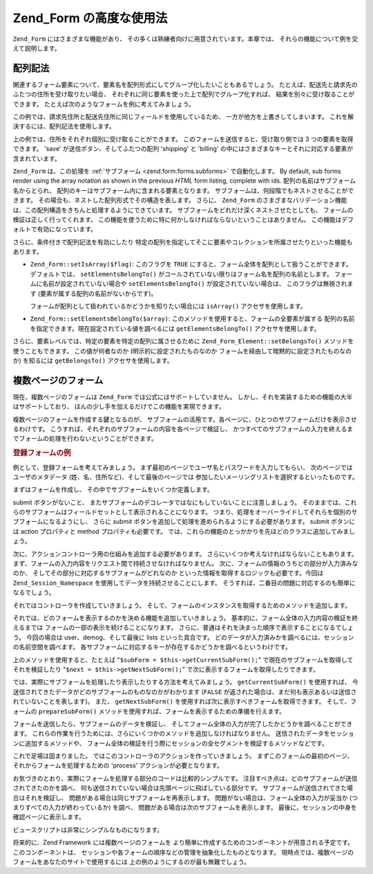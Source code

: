 .. _zend.form.advanced:

Zend_Form の高度な使用法
=================

``Zend_Form`` にはさまざまな機能があり、
その多くは熟練者向けに用意されています。本章では、
それらの機能について例を交えて説明します。

.. _zend.form.advanced.arrayNotation:

配列記法
----

関連するフォーム要素について、要素名を配列形式にしてグループ化したいこともあるでしょう。
たとえば、配送先と請求先のふたつの住所を受け取りたい場合、
それぞれに同じ要素を使った上で配列でグループ化すれば、
結果を別々に受け取ることができます。
たとえば次のようなフォームを例に考えてみましょう。

.. code-block:: html
   :linenos:

   <form>
       <fieldset>
           <legend>配送先</legend>
           <dl>
               <dt><label for="recipient">氏名:</label></dt>
               <dd><input name="recipient" type="text" value="" /></dd>

               <dt><label for="address">住所:</label></dt>
               <dd><input name="address" type="text" value="" /></dd>

               <dt><label for="municipality">市:</label></dt>
               <dd><input name="municipality" type="text" value="" /></dd>

               <dt><label for="province">州:</label></dt>
               <dd><input name="province" type="text" value="" /></dd>

               <dt><label for="postal">郵便番号:</label></dt>
               <dd><input name="postal" type="text" value="" /></dd>
           </dl>
       </fieldset>

       <fieldset>
           <legend>請求先</legend>
           <dl>
               <dt><label for="payer">氏名:</label></dt>
               <dd><input name="payer" type="text" value="" /></dd>

               <dt><label for="address">住所:</label></dt>
               <dd><input name="address" type="text" value="" /></dd>

               <dt><label for="municipality">市:</label></dt>
               <dd><input name="municipality" type="text" value="" /></dd>

               <dt><label for="province">州:</label></dt>
               <dd><input name="province" type="text" value="" /></dd>

               <dt><label for="postal">郵便番号:</label></dt>
               <dd><input name="postal" type="text" value="" /></dd>
           </dl>
       </fieldset>

       <dl>
           <dt><label for="terms">I agree to the Terms of Service</label></dt>
           <dd><input name="terms" type="checkbox" value="" /></dd>

           <dt></dt>
           <dd><input name="save" type="submit" value="Save" /></dd>
       </dl>
   </form>

この例では、請求先住所と配送先住所に同じフィールドを使用しているため、
一方が他方を上書きしてしまいます。 これを解決するには、配列記法を使用します。

.. code-block:: html
   :linenos:

   <form>
       <fieldset>
           <legend>配送先</legend>
           <dl>
               <dt><label for="shipping-recipient">氏名:</label></dt>
               <dd><input name="shipping[recipient]" id="shipping-recipient"
                   type="text" value="" /></dd>

               <dt><label for="shipping-address">住所:</label></dt>
               <dd><input name="shipping[address]" id="shipping-address"
                   type="text" value="" /></dd>

               <dt><label for="shipping-municipality">市:</label></dt>
               <dd><input name="shipping[municipality]" id="shipping-municipality"
                   type="text" value="" /></dd>

               <dt><label for="shipping-province">州:</label></dt>
               <dd><input name="shipping[province]" id="shipping-province"
                   type="text" value="" /></dd>

               <dt><label for="shipping-postal">郵便番号:</label></dt>
               <dd><input name="shipping[postal]" id="shipping-postal"
                   type="text" value="" /></dd>
           </dl>
       </fieldset>

       <fieldset>
           <legend>請求先</legend>
           <dl>
               <dt><label for="billing-payer">氏名:</label></dt>
               <dd><input name="billing[payer]" id="billing-payer"
                   type="text" value="" /></dd>

               <dt><label for="billing-address">住所:</label></dt>
               <dd><input name="billing[address]" id="billing-address"
                   type="text" value="" /></dd>

               <dt><label for="billing-municipality">市:</label></dt>
               <dd><input name="billing[municipality]" id="billing-municipality"
                   type="text" value="" /></dd>

               <dt><label for="billing-province">州:</label></dt>
               <dd><input name="billing[province]" id="billing-province"
                   type="text" value="" /></dd>

               <dt><label for="billing-postal">郵便番号:</label></dt>
               <dd><input name="billing[postal]" id="billing-postal"
                   type="text" value="" /></dd>
           </dl>
       </fieldset>

       <dl>
           <dt><label for="terms">I agree to the Terms of Service</label></dt>
           <dd><input name="terms" type="checkbox" value="" /></dd>

           <dt></dt>
           <dd><input name="save" type="submit" value="Save" /></dd>
       </dl>
   </form>

上の例では、住所をそれぞれ個別に受け取ることができます。
このフォームを送信すると、受け取り側では 3 つの要素を取得できます。 'save'
が送信ボタン、そしてふたつの配列 'shipping' と 'billing'
の中にはさまざまなキーとそれに対応する要素が含まれています。

``Zend_Form`` は、この処理を :ref:`サブフォーム <zend.form.forms.subforms>` で自動化します。
By default, sub forms render using the array notation as shown in the previous *HTML* form listing, complete with
ids. 配列の名前はサブフォーム名からとられ、
配列のキーはサブフォーム内に含まれる要素となります。
サブフォームは、何段階でもネストさせることができます。
その場合も、ネストした配列形式でその構造を表します。 さらに、 ``Zend_Form``
のさまざまなバリデーション機能は、この配列構造をきちんと処理するようにできています。
サブフォームをどれだけ深くネストさせたとしても、
フォームの検証は正しく行ってくれます。
この機能を使うために特に何かしなければならないということはありません。
この機能はデフォルトで有効になっています。

さらに、条件付きで配列記法を有効にしたり
特定の配列を指定してそこに要素やコレクションを所属させたりといった機能もあります。

- ``Zend_Form::setIsArray($flag)``: このフラグを ``TRUE``
  にすると、フォーム全体を配列として扱うことができます。 デフォルトでは、
  ``setElementsBelongTo()`` がコールされていない限りはフォーム名を配列の名前とします。
  フォームに名前が設定されていない場合や ``setElementsBelongTo()``
  が設定されていない場合は、 このフラグは無視されます
  (要素が属する配列の名前がないからです)。

  フォームが配列として扱われているかどうかを知りたい場合には ``isArray()``
  アクセサを使用します。

- ``Zend_Form::setElementsBelongTo($array)``:
  このメソッドを使用すると、フォームの全要素が属する
  配列の名前を指定できます。現在設定されている値を調べるには ``getElementsBelongTo()``
  アクセサを使用します。

さらに、要素レベルでは、特定の要素を特定の配列に属させるために
``Zend_Form_Element::setBelongsTo()`` メソッドを使うこともできます。 この値が何者なのか
(明示的に設定されたものなのか フォームを経由して暗黙的に設定されたものなのか)
を知るには ``getBelongsTo()`` アクセサを使用します。

.. _zend.form.advanced.multiPage:

複数ページのフォーム
----------

現在、複数ページのフォームは ``Zend_Form`` では公式にはサポートしていません。
しかし、それを実装するための機能の大半はサポートしており、
ほんの少し手を加えるだけでこの機能を実現できます。

複数ページのフォームを作成する鍵となるのが、
サブフォームの活用です。各ページに、ひとつのサブフォームだけを表示させるわけです。
こうすれば、それぞれのサブフォームの内容を各ページで検証し、
かつすべてのサブフォームの入力を終えるまでフォームの処理を行わないということができます。

.. _zend.form.advanced.multiPage.registration:

.. rubric:: 登録フォームの例

例として、登録フォームを考えてみましょう。
まず最初のページでユーザ名とパスワードを入力してもらい、
次のページではユーザのメタデータ (姓、名、住所など)、そして最後のページでは
参加したいメーリングリストを選択するといったものです。

まずはフォームを作成し、 その中でサブフォームをいくつか定義します。

.. code-block:: php
   :linenos:

   class My_Form_Registration extends Zend_Form
   {
       public function init()
       {
           // ユーザサブフォーム (ユーザ名とパスワード) を作成します
           $user = new Zend_Form_SubForm();
           $user->addElements(array(
               new Zend_Form_Element_Text('username', array(
                   'required'   => true,
                   'label'      => 'Username:',
                   'filters'    => array('StringTrim', 'StringToLower'),
                   'validators' => array(
                       'Alnum',
                       array('Regex',
                             false,
                             array('/^[a-z][a-z0-9]{2,}$/'))
                   )
               )),

               new Zend_Form_Element_Password('password', array(
                   'required'   => true,
                   'label'      => 'Password:',
                   'filters'    => array('StringTrim'),
                   'validators' => array(
                       'NotEmpty',
                       array('StringLength', false, array(6))
                   )
               )),
           ));

           // 詳細サブフォーム (姓、名、住所) を作成します
           $demog = new Zend_Form_SubForm();
           $demog->addElements(array(
               new Zend_Form_Element_Text('givenName', array(
                   'required'   => true,
                   'label'      => 'Given (First) Name:',
                   'filters'    => array('StringTrim'),
                   'validators' => array(
                       array('Regex',
                             false,
                             array('/^[a-z][a-z0-9., \'-]{2,}$/i'))
                   )
               )),

               new Zend_Form_Element_Text('familyName', array(
                   'required'   => true,
                   'label'      => 'Family (Last) Name:',
                   'filters'    => array('StringTrim'),
                   'validators' => array(
                       array('Regex',
                             false,
                             array('/^[a-z][a-z0-9., \'-]{2,}$/i'))
                   )
               )),

               new Zend_Form_Element_Text('location', array(
                   'required'   => true,
                   'label'      => 'Your Location:',
                   'filters'    => array('StringTrim'),
                   'validators' => array(
                       array('StringLength', false, array(2))
                   )
               )),
           ));

           // メーリングリストサブフォームを作成します
           $listOptions = array(
               'none'        => 'No lists, please',
               'fw-general'  => 'Zend Framework General List',
               'fw-mvc'      => 'Zend Framework MVC List',
               'fw-auth'     => 'Zend Framwork Authentication and ACL List',
               'fw-services' => 'Zend Framework Web Services List',
           );
           $lists = new Zend_Form_SubForm();
           $lists->addElements(array(
               new Zend_Form_Element_MultiCheckbox('subscriptions', array(
                   'label'        =>
                       'Which lists would you like to subscribe to?',
                   'multiOptions' => $listOptions,
                   'required'     => true,
                   'filters'      => array('StringTrim'),
                   'validators'   => array(
                       array('InArray',
                             false,
                             array(array_keys($listOptions)))
                   )
               )),
           ));

           // サブフォームをメインフォームにアタッチします
           $this->addSubForms(array(
               'user'  => $user,
               'demog' => $demog,
               'lists' => $lists
           ));
       }
   }

submit ボタンがないこと、
またサブフォームのデコレータではなにもしていないことに注意しましょう。
そのままでは、これらのサブフォームはフィールドセットとして表示されることになります。
つまり、処理をオーバーライドしてそれらを個別のサブフォームになるようにし、
さらに submit ボタンを追加して処理を進められるようにする必要があります。 submit
ボタンには action プロパティと method プロパティも必要です。
では、これらの機能のとっかかりを先ほどのクラスに追加してみましょう。

.. code-block:: php
   :linenos:

   class My_Form_Registration extends Zend_Form
   {
       // ...

       /**
        * 表示用のサブフォームを準備する
        *
        * @param  string|Zend_Form_SubForm $spec
        * @return Zend_Form_SubForm
        */
       public function prepareSubForm($spec)
       {
           if (is_string($spec)) {
               $subForm = $this->{$spec};
           } elseif ($spec instanceof Zend_Form_SubForm) {
               $subForm = $spec;
           } else {
               throw new Exception('Invalid argument passed to ' .
                                   __FUNCTION__ . '()');
           }
           $this->setSubFormDecorators($subForm)
                ->addSubmitButton($subForm)
                ->addSubFormActions($subForm);
           return $subForm;
       }

       /**
        * Form デコレータを各サブフォームに追加する
        *
        * @param  Zend_Form_SubForm $subForm
        * @return My_Form_Registration
        */
       public function setSubFormDecorators(Zend_Form_SubForm $subForm)
       {
           $subForm->setDecorators(array(
               'FormElements',
               array('HtmlTag', array('tag' => 'dl',
                                      'class' => 'zend_form')),
               'Form',
           ));
           return $this;
       }

       /**
        * submit ボタンを各サブフォームに追加する
        *
        * @param  Zend_Form_SubForm $subForm
        * @return My_Form_Registration
        */
       public function addSubmitButton(Zend_Form_SubForm $subForm)
       {
           $subForm->addElement(new Zend_Form_Element_Submit(
               'save',
               array(
                   'label'    => 'Save and continue',
                   'required' => false,
                   'ignore'   => true,
               )
           ));
           return $this;
       }

       /**
        * action と method をサブフォームに追加する
        *
        * @param  Zend_Form_SubForm $subForm
        * @return My_Form_Registration
        */
       public function addSubFormActions(Zend_Form_SubForm $subForm)
       {
           $subForm->setAction('/registration/process')
                   ->setMethod('post');
           return $this;
       }
   }

次に、アクションコントローラ用の仕組みを追加する必要があります。
さらにいくつか考えなければならないこともあります。
まず、フォームの入力内容をリクエスト間で持続させなければなりません。
次に、フォームの情報のうちどの部分が入力済みなのか、
そしてその部分に対応するサブフォームがどれなのか
といった情報を取得するロジックも必要です。今回は ``Zend_Session_Namespace``
を使用してデータを持続させることにします。
そうすれば、二番目の問題に対応するのも簡単になるでしょう。

それではコントローラを作成していきましょう。
そして、フォームのインスタンスを取得するためのメソッドを追加します。

.. code-block:: php
   :linenos:

   class RegistrationController extends Zend_Controller_Action
   {
       protected $_form;

       public function getForm()
       {
           if (null === $this->_form) {
               $this->_form = new My_Form_Registration();
           }
           return $this->_form;
       }
   }

それでは、どのフォームを表示するのかを決める機能を追加していきましょう。
基本的に、フォーム全体の入力内容の検証を終えるまでは
フォームの一部の表示を続けることになります。
さらに、普通はそれを決まった順序で表示することになるでしょう。 今回の場合は
user、demog、そして最後に lists といった具合です。
どのデータが入力済みかを調べるには、セッションの名前空間を調べます。
各サブフォームに対応するキーが存在するかどうかを調べるというわけです。

.. code-block:: php
   :linenos:

   class RegistrationController extends Zend_Controller_Action
   {
       // ...

       protected $_namespace = 'RegistrationController';
       protected $_session;

       /**
        * 使用するセッション名前空間を取得する
        *
        * @return Zend_Session_Namespace
        */
       public function getSessionNamespace()
       {
           if (null === $this->_session) {
               $this->_session =
                   new Zend_Session_Namespace($this->_namespace);
           }

           return $this->_session;
       }

       /**
        * すでにセッションに保存済みであるフォームの一覧を取得する
        *
        * @return array
        */
       public function getStoredForms()
       {
           $stored = array();
           foreach ($this->getSessionNamespace() as $key => $value) {
               $stored[] = $key;
           }

           return $stored;
       }

       /**
        * 使用できるすべてのサブフォームの一覧を取得する
        *
        * @return array
        */
       public function getPotentialForms()
       {
           return array_keys($this->getForm()->getSubForms());
       }

       /**
        * 今どのサブフォームが送信されたのか?
        *
        * @return false|Zend_Form_SubForm
        */
       public function getCurrentSubForm()
       {
           $request = $this->getRequest();
           if (!$request->isPost()) {
               return false;
           }

           foreach ($this->getPotentialForms() as $name) {
               if ($data = $request->getPost($name, false)) {
                   if (is_array($data)) {
                       return $this->getForm()->getSubForm($name);
                       break;
                   }
               }
           }

           return false;
       }

       /**
        * 次に表示するサブフォームを取得する
        *
        * @return Zend_Form_SubForm|false
        */
       public function getNextSubForm()
       {
           $storedForms    = $this->getStoredForms();
           $potentialForms = $this->getPotentialForms();

           foreach ($potentialForms as $name) {
               if (!in_array($name, $storedForms)) {
                   return $this->getForm()->getSubForm($name);
               }
           }

           return false;
       }
   }

上のメソッドを使用すると、たとえば "``$subForm = $this->getCurrentSubForm();``"
で現在のサブフォームを取得してそれを検証したり "``$next = $this->getNextSubForm();``"
で次に表示するフォームを取得したりできます。

では、実際にサブフォームを処理したり表示したりする方法を考えてみましょう。
``getCurrentSubForm()`` を使用すれば、
今送信されてきたデータがどのサブフォームのものなのかがわかります (``FALSE``
が返された場合は、まだ何も表示あるいは送信されていないことを表します)。
また、 ``getNextSubForm()`` を使用すれば次に表示すべきフォームを取得できます。
そして、フォームの ``prepareSubForm()``
メソッドを使用すれば、フォームを表示するための準備を行えます。

フォームを送信したら、サブフォームのデータを検証し、
そしてフォーム全体の入力が完了したかどうかを調べることができます。
これらの作業を行うためには、さらにいくつかのメソッドを追加しなければなりません。
送信されたデータをセッションに追加するメソッドや、
フォーム全体の検証を行う際にセッションの全セグメントを検証するメソッドなどです。

.. code-block:: php
   :linenos:

   class RegistrationController extends Zend_Controller_Action
   {
       // ...

       /**
        * サブフォームの入力は妥当か?
        *
        * @param  Zend_Form_SubForm $subForm
        * @param  array $data
        * @return bool
        */
       public function subFormIsValid(Zend_Form_SubForm $subForm,
                                      array $data)
       {
           $name = $subForm->getName();
           if ($subForm->isValid($data)) {
               $this->getSessionNamespace()->$name = $subForm->getValues();
               return true;
           }

           return false;
       }

       /**
        * フォーム全体の入力は妥当か?
        *
        * @return bool
        */
       public function formIsValid()
       {
           $data = array();
           foreach ($this->getSessionNamespace() as $key => $info) {
               $data[$key] = $info;
           }

           return $this->getForm()->isValid($data);
       }
   }

これで足場は固まりました。
ではこのコントローラのアクションを作っていきましょう。
まずこのフォームの最初のページ、 それからフォームを処理するための 'process'
アクションが必要となります。

.. code-block:: php
   :linenos:

   class RegistrationController extends Zend_Controller_Action
   {
       // ...

       public function indexAction()
       {
           // 現在のページを再表示するか、"次の" (最初の)
           // サブフォームを取得します
           if (!$form = $this->getCurrentSubForm()) {
               $form = $this->getNextSubForm();
           }
           $this->view->form = $this->getForm()->prepareSubForm($form);
       }

       public function processAction()
       {
           if (!$form = $this->getCurrentSubForm()) {
               return $this->_forward('index');
           }

           if (!$this->subFormIsValid($form,
                                      $this->getRequest()->getPost())) {
               $this->view->form = $this->getForm()->prepareSubForm($form);
               return $this->render('index');
           }

           if (!$this->formIsValid()) {
               $form = $this->getNextSubForm();
               $this->view->form = $this->getForm()->prepareSubForm($form);
               return $this->render('index');
           }

           // フォームの入力が完了しました!
           // 確認ページに情報を表示します
           $this->view->info = $this->getSessionNamespace();
           $this->render('verification');
       }
   }

お気づきのとおり、実際にフォームを処理する部分のコードは比較的シンプルです。
注目すべき点は、どのサブフォームが送信されてきたのかを調べ、
何も送信されていない場合は先頭ページに飛ばしている部分です。
サブフォームが送信されてきた場合はそれを検証し、
問題がある場合は同じサブフォームを再表示します。
問題がない場合は、フォーム全体の入力が妥当か
(つまりすべての入力が終わっているか) を調べ、
問題がある場合は次のサブフォームを表示します。
最後に、セッションの中身を確認ページに表示します。

ビュースクリプトは非常にシンプルなものになります。

.. code-block:: php
   :linenos:

   <?php // registration/index.phtml ?>
   <h2>登録</h2>
   <?php echo $this->form ?>

   <?php // registration/verification.phtml ?>
   <h2>登録ありがとうございます!</h2>
   <p>
       入力された情報は次のとおりです。
   </p>

   <?
   // 入力内容はセッション名前空間に格納されているので、
   // このようにしなければなりません
   foreach ($this->info as $info):
       foreach ($info as $form => $data): ?>
   <h4><?php echo ucfirst($form) ?>:</h4>
   <dl>
       <?php foreach ($data as $key => $value): ?>
       <dt><?php echo ucfirst($key) ?></dt>
       <?php if (is_array($value)):
           foreach ($value as $label => $val): ?>
       <dd><?php echo $val ?></dd>
           <?php endforeach;
          else: ?>
       <dd><?php echo $this->escape($value) ?></dd>
       <?php endif;
       endforeach; ?>
   </dl>
   <?php endforeach;
   endforeach ?>

将来的に、Zend Framework には複数ページのフォームを
より簡単に作成するためのコンポーネントが用意される予定です。
このコンポーネントは、
セッションや各フォームの順序などの管理を抽象化したものとなります。
現時点では、複数ページのフォームをあなたのサイトで使用するには
上の例のようにするのが最も無難でしょう。


